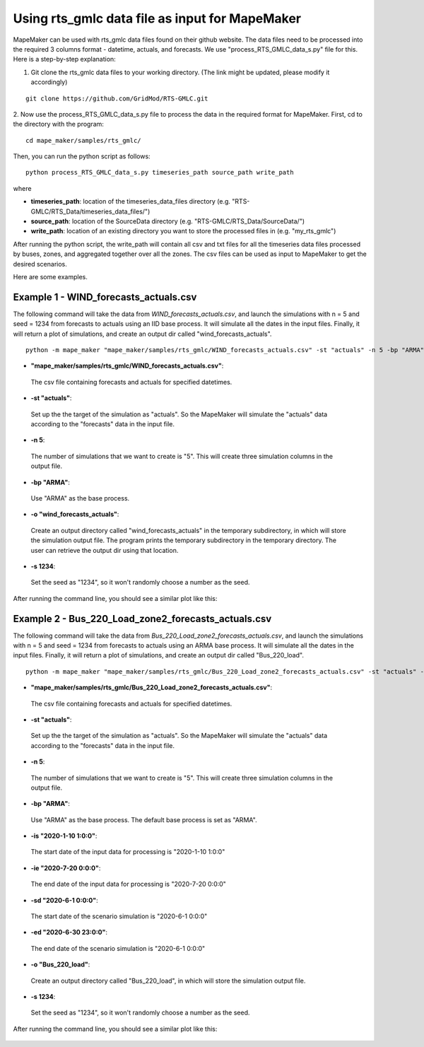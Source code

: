 Using rts_gmlc data file as input for MapeMaker
===============================================
MapeMaker can be used with rts_gmlc data files found on their github website. The data files need to be
processed into the required 3 columns format - datetime, actuals, and forecasts.
We use "process_RTS_GMLC_data_s.py" file for this.
Here is a step-by-step explanation:

1. Git clone the rts_gmlc data files to your working directory. (The link might be updated, please modify it accordingly)

::

    git clone https://github.com/GridMod/RTS-GMLC.git

2. Now use the process_RTS_GMLC_data_s.py file to process the data in the required format for MapeMaker.
First, cd to the directory with the program:

::

    cd mape_maker/samples/rts_gmlc/

Then, you can run the python script as follows:

::

    python process_RTS_GMLC_data_s.py timeseries_path source_path write_path

where

* **timeseries_path**:
  location of the timeseries_data_files directory (e.g. "RTS-GMLC/RTS_Data/timeseries_data_files/")
* **source_path**:
  location of the SourceData directory (e.g. "RTS-GMLC/RTS_Data/SourceData/")
* **write_path**:
  location of an existing directory you want to store the processed files in (e.g. "my_rts_gmlc")

After running the python script, the write_path will contain all csv and txt files for all the timeseries data files processed by buses, zones, and aggregated together over all the zones.
The csv files can be used as input to MapeMaker to get the desired scenarios.

Here are some examples.

Example 1 - WIND_forecasts_actuals.csv
**************************************

The following command will take the data from *WIND_forecasts_actuals.csv*, and launch the
simulations with n = 5 and seed = 1234 from forecasts to actuals using an IID base process.
It will simulate all the dates in the input files. Finally, it will return a plot of simulations,
and create an output dir called "wind_forecasts_actuals".

::

    python -m mape_maker "mape_maker/samples/rts_gmlc/WIND_forecasts_actuals.csv" -st "actuals" -n 5 -bp "ARMA" -o "wind_forecasts_actuals" -s 1234

* **"mape_maker/samples/rts_gmlc/WIND_forecasts_actuals.csv"**:
 The csv file containing forecasts and actuals for specified datetimes.
* **-st "actuals"**:
 Set up the the target of the simulation as "actuals". So the MapeMaker will simulate the "actuals" data
 according to the "forecasts" data in the input file.
* **-n 5**:
 The number of simulations that we want to create is "5". This will create three simulation columns in the output file.
* **-bp "ARMA"**:
 Use "ARMA" as the base process.
* **-o "wind_forecasts_actuals"**:
 Create an output directory called "wind_forecasts_actuals" in the temporary subdirectory, in which will store the simulation output file.
 The program prints the temporary subdirectory in the temporary directory. The user can retrieve the output dir using that location.
* **-s 1234**:
 Set the seed as "1234", so it won't randomly choose a number as the seed.

After running the command line, you should see a similar plot like this:

.. figure::  ../_static/wind_forecasts_actuals.png
   :align:   center

Example 2 - Bus_220_Load_zone2_forecasts_actuals.csv
*****************************************************

The following command will take the data from *Bus_220_Load_zone2_forecasts_actuals.csv*,
and launch the simulations with n = 5 and seed = 1234 from forecasts to actuals using an ARMA
base process. It will simulate all the dates in the input files. Finally, it will return a
plot of simulations, and create an output dir called "Bus_220_load".

::

    python -m mape_maker "mape_maker/samples/rts_gmlc/Bus_220_Load_zone2_forecasts_actuals.csv" -st "actuals" -n 5 -bp "ARMA" -is "2020-1-10 1:0:0" -ie "2020-7-20 0:0:0" -sd "2020-6-1 0:0:0" -ed "2020-6-30 23:0:0" -o "Bus_220_load" -s 1234

* **"mape_maker/samples/rts_gmlc/Bus_220_Load_zone2_forecasts_actuals.csv"**:
 The csv file containing forecasts and actuals for specified datetimes.
* **-st "actuals"**:
 Set up the the target of the simulation as "actuals". So the MapeMaker will simulate the "actuals" data
 according to the "forecasts" data in the input file.
* **-n 5**:
 The number of simulations that we want to create is "5". This will create three simulation columns in the output file.
* **-bp "ARMA"**:
 Use "ARMA" as the base process. The default base process is set as "ARMA".
* **-is "2020-1-10 1:0:0"**:
 The start date of the input data for processing is "2020-1-10 1:0:0"
* **-ie "2020-7-20 0:0:0"**:
 The end date of the input data for processing is "2020-7-20 0:0:0"
* **-sd "2020-6-1 0:0:0"**:
 The start date of the scenario simulation is "2020-6-1 0:0:0"
* **-ed "2020-6-30 23:0:0"**:
 The end date of the scenario simulation is "2020-6-1 0:0:0"
* **-o "Bus_220_load"**:
 Create an output directory called "Bus_220_load", in which will store the simulation output file.
* **-s 1234**:
 Set the seed as "1234", so it won't randomly choose a number as the seed.

After running the command line, you should see a similar plot like this:

.. figure::  ../_static/bus_220_load.png
   :align:   center
